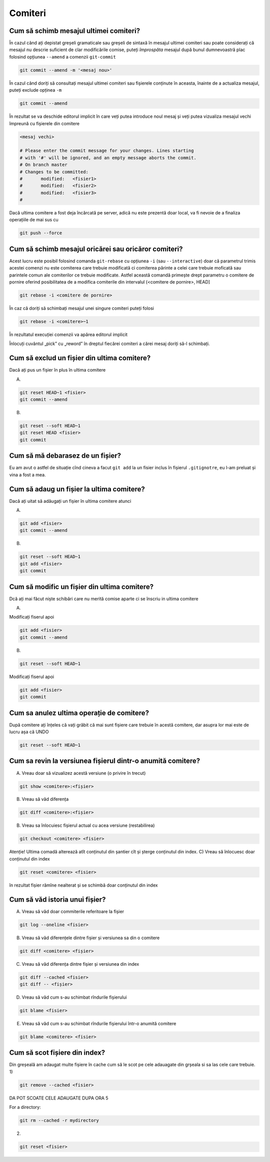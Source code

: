 Comiteri
========

Cum să schimb mesajul ultimei comiteri?
"""""""""""""""""""""""""""""""""""""""

În cazul când ați depistat greșeli gramaticale sau greșeli de sintaxă în mesajul ultimei comiteri sau poate considerați că mesajul nu descrie suficient de clar modificările comise, puteți *împrospăta* mesajul după bunul dumnevoastră plac folosind opțiunea ``--amend`` a comenzii 
``git-commit``

.. code-block:: bash

   git commit --amend -m '<mesaj nou>'

În cazul când doriți să consultați mesajul ultimei comiteri sau fișierele conținute în aceasta, înainte de a actualiza mesajul, puteți exclude 
opținea ``-m``

.. code-block:: bash

   git commit --amend

În rezultat se va deschide editorul implicit în care veți putea introduce noul mesaj și veți putea vizualiza mesajul vechi împreună cu fișierele din comitere

.. code-block:: bash

   <mesaj vechi>

   # Please enter the commit message for your changes. Lines starting
   # with '#' will be ignored, and an empty message aborts the commit.
   # On branch master
   # Changes to be committed:
   #       modified:   <fisier1>
   #       modified:   <fisier2>
   #       modified:   <fisier3>
   #

Dacă ultima comitere a fost deja încărcată pe server, adică nu este prezentă doar local, va fi nevoie de a finaliza operațiile de mai sus cu

.. code-block:: bash

   git push --force

Cum să schimb mesajul oricărei sau oricăror comiteri?
""""""""""""""""""""""""""""""""""""""""""""""""""""""

Acest lucru este posibil folosind comanda ``git-rebase`` cu opțiunea ``-i`` (sau ``--interactive``) doar că parametrul trimis acestei comenzi nu este comiterea care trebuie modificată ci comiterea părinte a celei care trebuie moficată sau parintele comun ale comiterilor ce trebuie modificate. Astfel această comandă primește drept parametru o comitere de pornire oferind posibilitatea de a modifica comiterile din intervalul (<comitere de pornire>, HEAD] 

.. code-block:: bash

   git rebase -i <comitere de pornire>

În caz că doriți să schimbați mesajul unei singure comiteri puteți folosi 

.. code-block:: bash

   git rebase -i <comitere>~1

În rezultatul execuției comenzii va apărea editorul implicit 

.. code-block:: bash
   pick <comitere6> <mesaj6>
   pick <comitere5> <mesaj5>
   pick <comitere4> <mesaj4>
   pick <comitere3> <mesaj3>
   pick <comitere2> <mesaj2>
   pick <comitere1> <mesaj1>

   # Rebase 7e2035a..e3335d3 onto 7e2035a
   #
   # Commands:
   #  p, pick = use commit
   #  r, reword = use commit, but edit the commit message
   #  e, edit = use commit, but stop for amending
   #  s, squash = use commit, but meld into previous commit
   #  f, fixup = like "squash", but discard this commit's log message
   #  x, exec = run command (the rest of the line) using shell
   #
   # These lines can be re-ordered; they are executed from top to bottom.
   #
 
Înlocuți cuvântul „pick” cu „reword” în dreptul fiecărei comiteri a cărei mesaj doriți să-l schimbați. 
 
Cum să exclud un fișier din ultima comitere?
""""""""""""""""""""""""""""""""""""""""""""

Dacă ați pus un fișier în plus în ultima comitere

A.

.. code-block:: bash

   git reset HEAD~1 <fisier>
   git commit --amend
   
B.

.. code-block:: bash

   git reset --soft HEAD~1
   git reset HEAD <fisier>
   git commit

Cum să mă debarasez de un fișier?
"""""""""""""""""""""""""""""""""
Eu am avut o astfel de situație cînd cineva a facut ``git add`` la un fisier inclus în fișierul ``.gitignotre``, eu l-am preluat și vina a fost a mea.

Cum să adaug un fișier la ultima comitere?
""""""""""""""""""""""""""""""""""""""""""

Dacă ați uitat să adăugați un fișier în ultima comitere atunci 

A.

.. code-block:: bash

   git add <fisier>
   git commit --amend
   
B.

.. code-block:: bash

   git reset --soft HEAD~1
   git add <fisier>
   git commit

Cum să modific un fișier din ultima comitere?
"""""""""""""""""""""""""""""""""""""""""""""

Dcă ați mai făcut niște schibări care nu merită comise aparte ci se înscriu in ultima comitere 

A. 

Modificați fiserul apoi

.. code-block:: bash

   git add <fisier>
   git commit --amend

B.

.. code-block:: bash

   git reset --soft HEAD~1

Modificați fiserul apoi

.. code-block:: bash

   git add <fisier>
   git commit

Cum sa anulez ultima operație de comitere?
""""""""""""""""""""""""""""""""""""""""""""""""""""""""""""
După comitere ați înțeles că vați grăbit că mai sunt fișiere care trebuie în acestă comitere, dar asupra lor mai este de lucru așa că UNDO

.. code-block:: bash

   git reset --soft HEAD~1

Cum sa revin la versiunea fișierul dintr-o anumită comitere?
""""""""""""""""""""""""""""""""""""""""""""""""""""""""""""

A) Vreau doar să vizualizez acestă versiune (o privire în trecut)

.. code-block:: bash

   git show <comitere>:<fișier>

B) Vreau să văd diferența

.. code-block:: bash

   git diff <comitere>:<fișier>

B) Vreau sa înlocuiesc fișierul actual cu acea versiune (restabilirea)

.. code-block:: bash

   git checkout <comitere> <fisier>

Atenție! Ultima comadă alterează atît conținutul din șantier cît și șterge conținutul din index.
C) Vreau să înlocuesc doar conținutul din index

.. code-block:: bash

   git reset <comitere> <fisier>

în rezultat fișier rămîne nealterat și se schimbă doar conținutul din index

Cum să văd istoria unui fișier?
""""""""""""""""""""""""""""""""""""""""""""""""""""""""""""
A) Vreau să văd doar commiterile referitoare la fișier

.. code-block:: bash

   git log --oneline <fisier>

B) Vreau să văd diferențele dintre fișier și versiunea sa din o comitere

.. code-block:: bash

   git diff <comitere> <fișier>

C) Vreau să văd diferența dintre fișier și versiunea din index

.. code-block:: bash

   git diff --cached <fisier>
   git diff -- <fișier>

D) Vreau să văd cum s-au schimbat rîndurile fișierului

.. code-block:: bash

   git blame <fisier>

E) Vreau să văd cum s-au schimbat rîndurile fișierului într-o anumită comitere

.. code-block:: bash

   git blame <comitere> <fisier>

Cum să scot fișiere din index?
""""""""""""""""""""""""""""""""""""""""""""""""""""""""""""
Din greșeală am adaugat multe fișiere în cache cum să le scot pe cele adauagate din grșeala si sa las cele care trebuie.
1)

.. code-block:: bash

   git remove --cached <fisier>

DA POT SCOATE CELE ADAUGATE DUPA ORA 5

For a directory:

.. code-block:: bash

   git rm --cached -r mydirectory

2)

.. code-block:: bash

   git reset <fisier>
